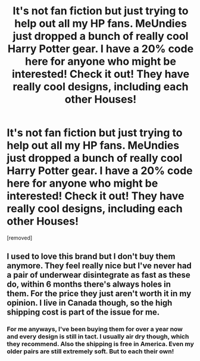 #+TITLE: It's not fan fiction but just trying to help out all my HP fans. MeUndies just dropped a bunch of really cool Harry Potter gear. I have a 20% code here for anyone who might be interested! Check it out! They have really cool designs, including each other Houses!

* It's not fan fiction but just trying to help out all my HP fans. MeUndies just dropped a bunch of really cool Harry Potter gear. I have a 20% code here for anyone who might be interested! Check it out! They have really cool designs, including each other Houses!
:PROPERTIES:
:Score: 0
:DateUnix: 1603996135.0
:DateShort: 2020-Oct-29
:FlairText: Recommendation
:END:
[removed]


** I used to love this brand but I don't buy them anymore. They feel really nice but I've never had a pair of underwear disintegrate as fast as these do, within 6 months there's always holes in them. For the price they just aren't worth it in my opinion. I live in Canada though, so the high shipping cost is part of the issue for me.
:PROPERTIES:
:Author: mooseontherum
:Score: 1
:DateUnix: 1603996501.0
:DateShort: 2020-Oct-29
:END:

*** For me anyways, I've been buying them for over a year now and every design is still in tact. I usually air dry though, which they recommend. Also the shipping is free in America. Even my older pairs are still extremely soft. But to each their own!
:PROPERTIES:
:Author: STANL3Y_YELNAT5
:Score: -1
:DateUnix: 1603996862.0
:DateShort: 2020-Oct-29
:END:
